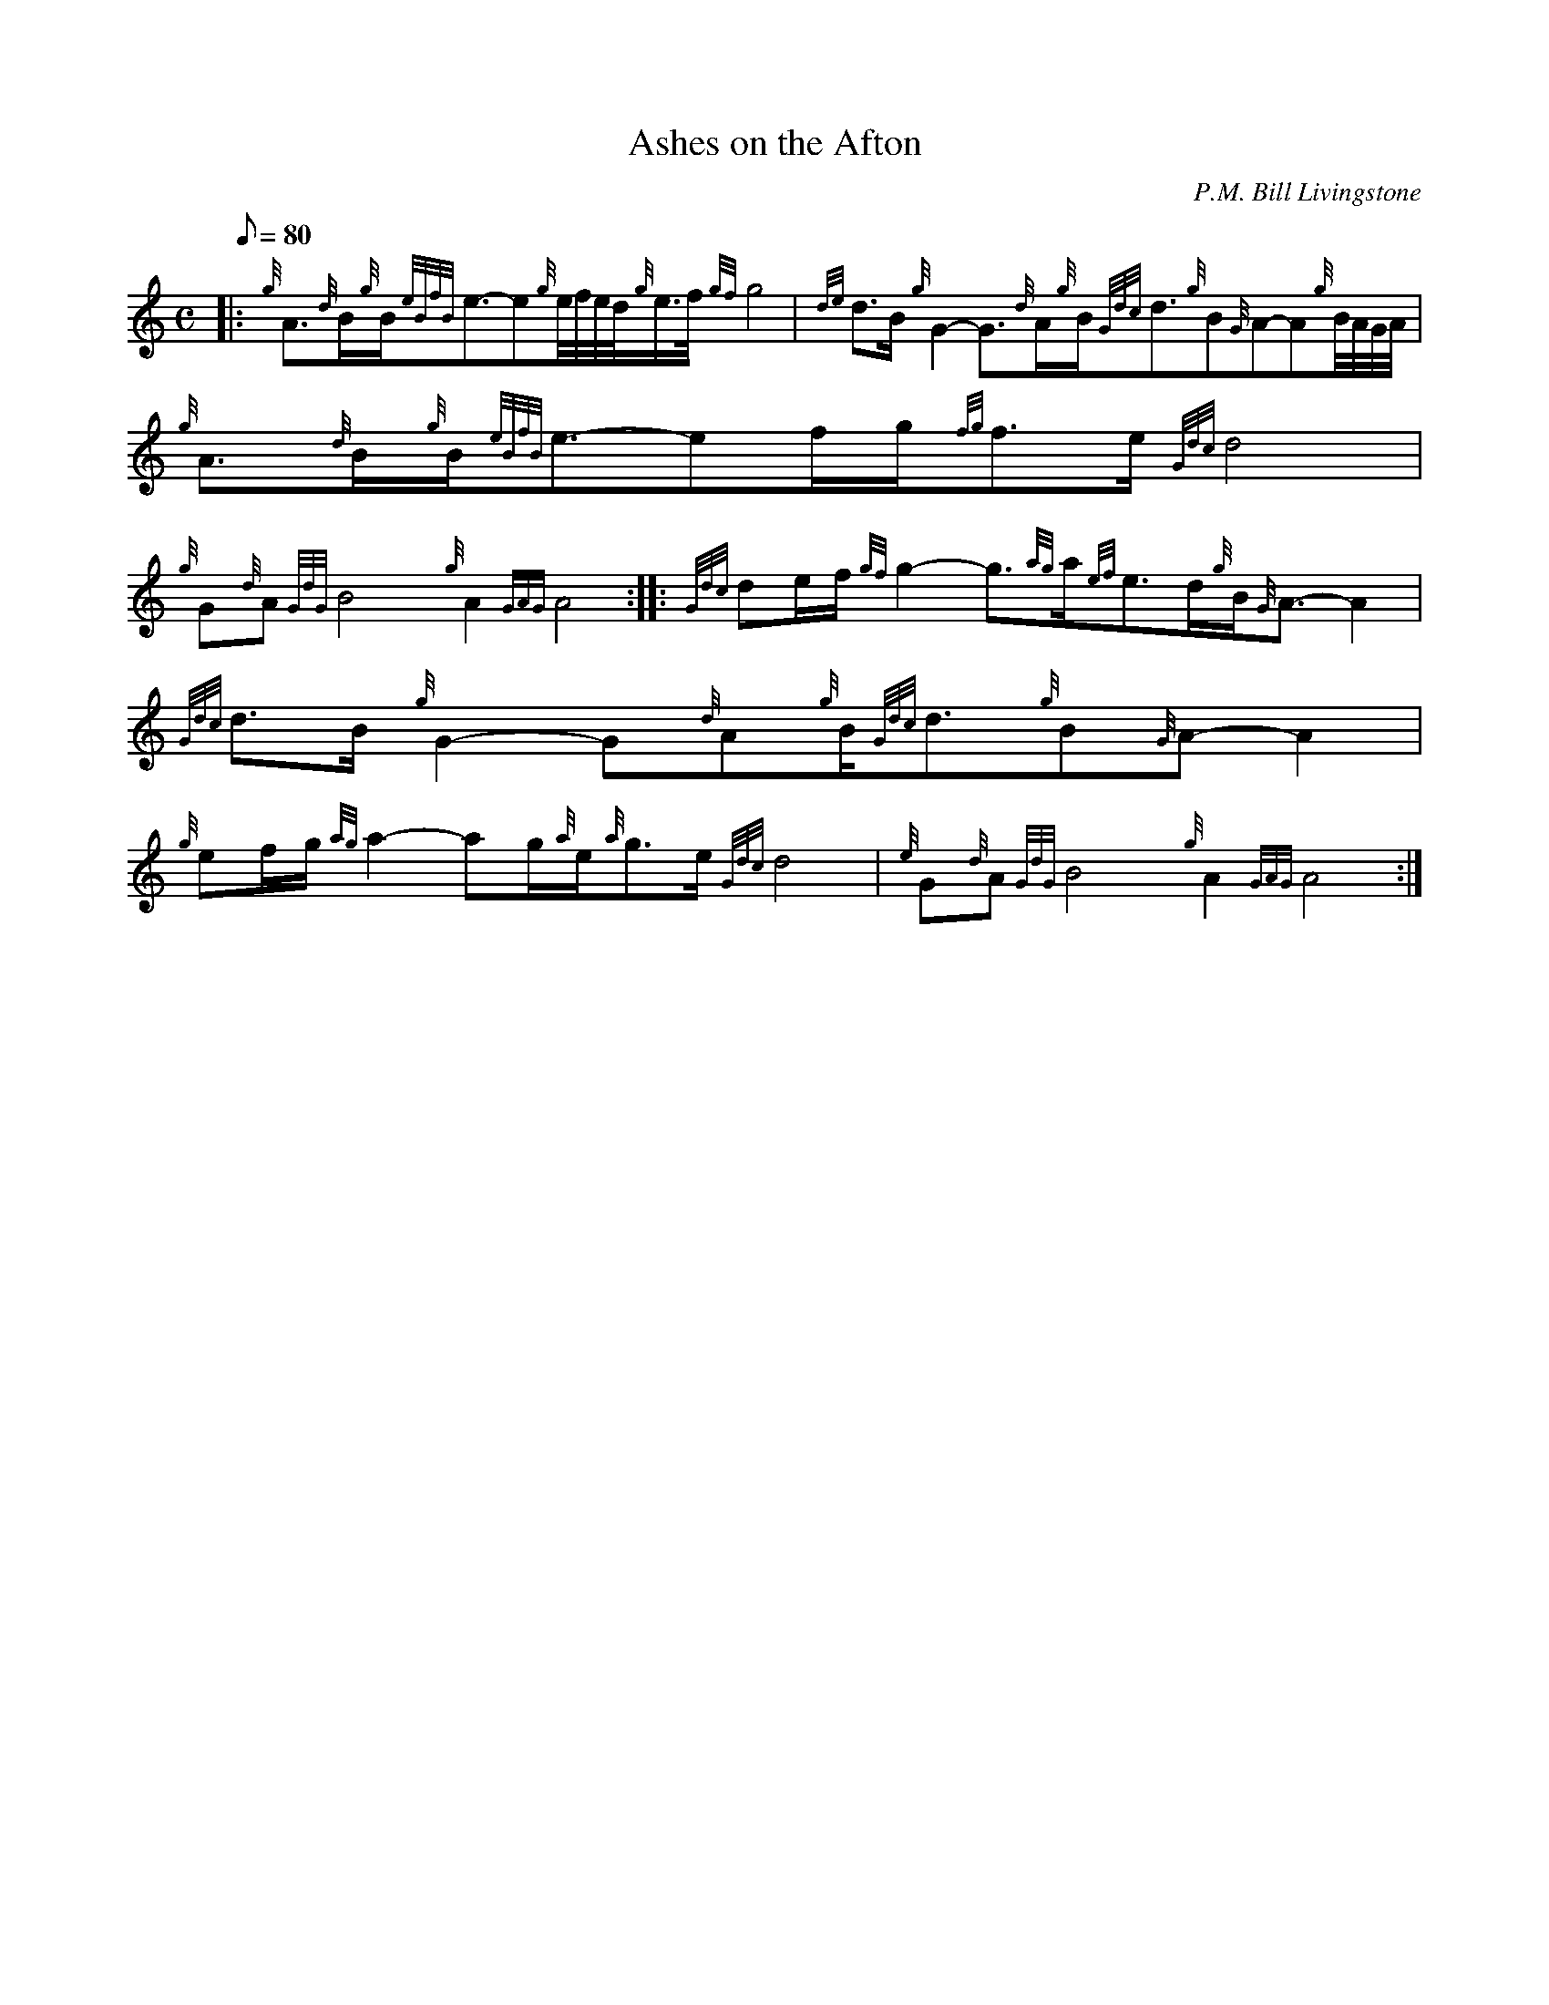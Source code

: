 X: 1
T:Ashes on the Afton
M:C
L:1/8
Q:80
C:P.M. Bill Livingstone
S:Slow Air
K:HP
|: {g}A3/2{d}B/2{g}B/2{eBfB}e3/2-e{g}e/4f/4e/4d/4{g}e3/4f/4{gf}g4|
{de}d3/2B/2{g}G2-G3/2{d}A/2{g}B/2{Gdc}d3/2{g}B{G}A-A{g}B/4A/4G/4A/4|
{g}A3/2{d}B/2{g}B/2{eBfB}e3/2-ef/2g/2{fg}f3/2e/2{Gdc}d4|  !
{g}G{d}A{GdG}B4{g}A2{GAG}A4:| |:
{Gdc}de/2f/2{gf}g2-g3/2{ag}a/2{ef}e3/2d/2{g}B/2{G}A3/2-A2|
{Gdc}d3/2B/2{g}G2-G{d}A{g}B/2{Gdc}d3/2{g}B{G}A-A2|  !
{g}ef/2g/2{ag}a2-ag/2{a}e/2{a}g3/2e/2{Gdc}d4|
{e}G{d}A{GdG}B4{g}A2{GAG}A4:|
